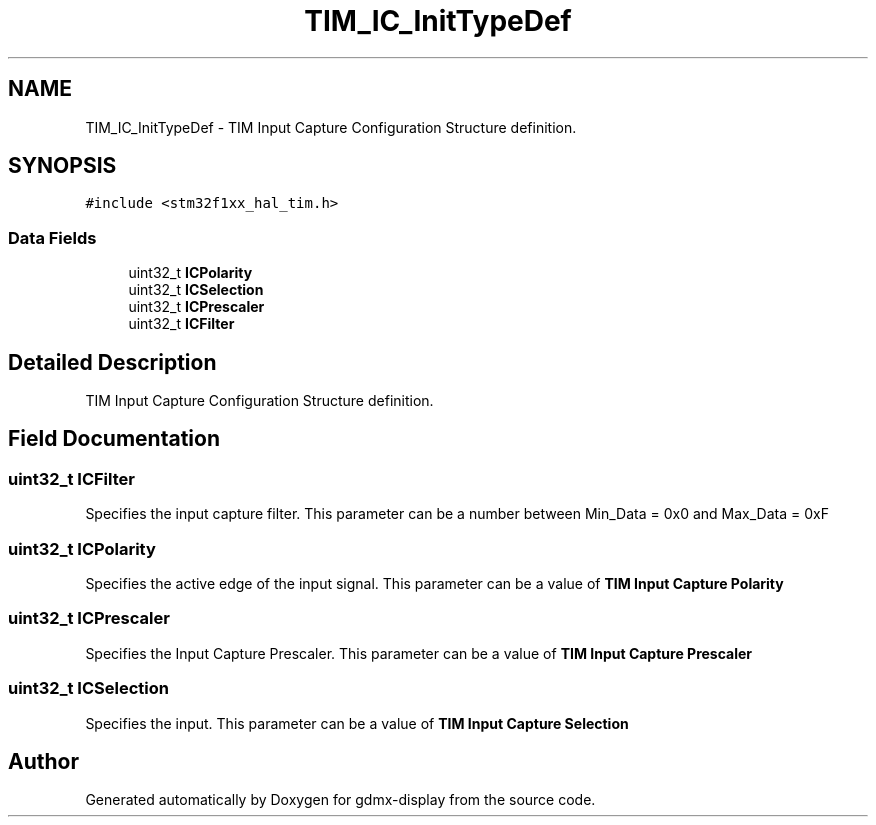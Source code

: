 .TH "TIM_IC_InitTypeDef" 3 "Mon May 24 2021" "gdmx-display" \" -*- nroff -*-
.ad l
.nh
.SH NAME
TIM_IC_InitTypeDef \- TIM Input Capture Configuration Structure definition\&.  

.SH SYNOPSIS
.br
.PP
.PP
\fC#include <stm32f1xx_hal_tim\&.h>\fP
.SS "Data Fields"

.in +1c
.ti -1c
.RI "uint32_t \fBICPolarity\fP"
.br
.ti -1c
.RI "uint32_t \fBICSelection\fP"
.br
.ti -1c
.RI "uint32_t \fBICPrescaler\fP"
.br
.ti -1c
.RI "uint32_t \fBICFilter\fP"
.br
.in -1c
.SH "Detailed Description"
.PP 
TIM Input Capture Configuration Structure definition\&. 
.SH "Field Documentation"
.PP 
.SS "uint32_t ICFilter"
Specifies the input capture filter\&. This parameter can be a number between Min_Data = 0x0 and Max_Data = 0xF 
.SS "uint32_t ICPolarity"
Specifies the active edge of the input signal\&. This parameter can be a value of \fBTIM Input Capture Polarity\fP 
.SS "uint32_t ICPrescaler"
Specifies the Input Capture Prescaler\&. This parameter can be a value of \fBTIM Input Capture Prescaler\fP 
.SS "uint32_t ICSelection"
Specifies the input\&. This parameter can be a value of \fBTIM Input Capture Selection\fP 

.SH "Author"
.PP 
Generated automatically by Doxygen for gdmx-display from the source code\&.
